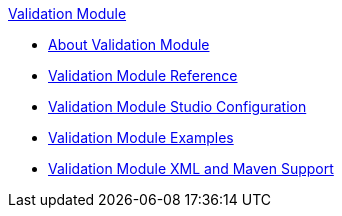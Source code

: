 .xref:index.adoc[Validation Module]
* xref:index.adoc[About Validation Module]
* xref:validation-documentation.adoc[Validation Module Reference]
* xref:validation-studio.adoc[Validation Module Studio Configuration]
* xref:validation-examples.adoc[Validation Module Examples]
* xref:validation-xml-maven.adoc[Validation Module XML and Maven Support]
